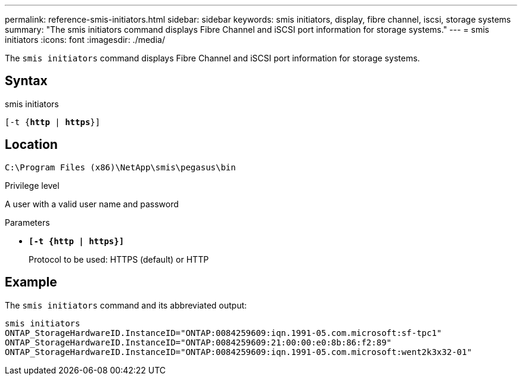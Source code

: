 ---
permalink: reference-smis-initiators.html
sidebar: sidebar
keywords: smis initiators, display, fibre channel, iscsi, storage systems
summary: "The smis initiators command displays Fibre Channel and iSCSI port information for storage systems."
---
= smis initiators
:icons: font
:imagesdir: ./media/

[.lead]
The `smis initiators` command displays Fibre Channel and iSCSI port information for storage systems.

== Syntax

smis initiators

`[-t {*http* | *https*}]`

== Location

`C:\Program Files (x86)\NetApp\smis\pegasus\bin`

.Privilege level

A user with a valid user name and password

.Parameters

* `*[-t {http | https}]*`
+
Protocol to be used: HTTPS (default) or HTTP

== Example

The `smis initiators` command and its abbreviated output:

----
smis initiators
ONTAP_StorageHardwareID.InstanceID="ONTAP:0084259609:iqn.1991-05.com.microsoft:sf-tpc1"
ONTAP_StorageHardwareID.InstanceID="ONTAP:0084259609:21:00:00:e0:8b:86:f2:89"
ONTAP_StorageHardwareID.InstanceID="ONTAP:0084259609:iqn.1991-05.com.microsoft:went2k3x32-01"
----
